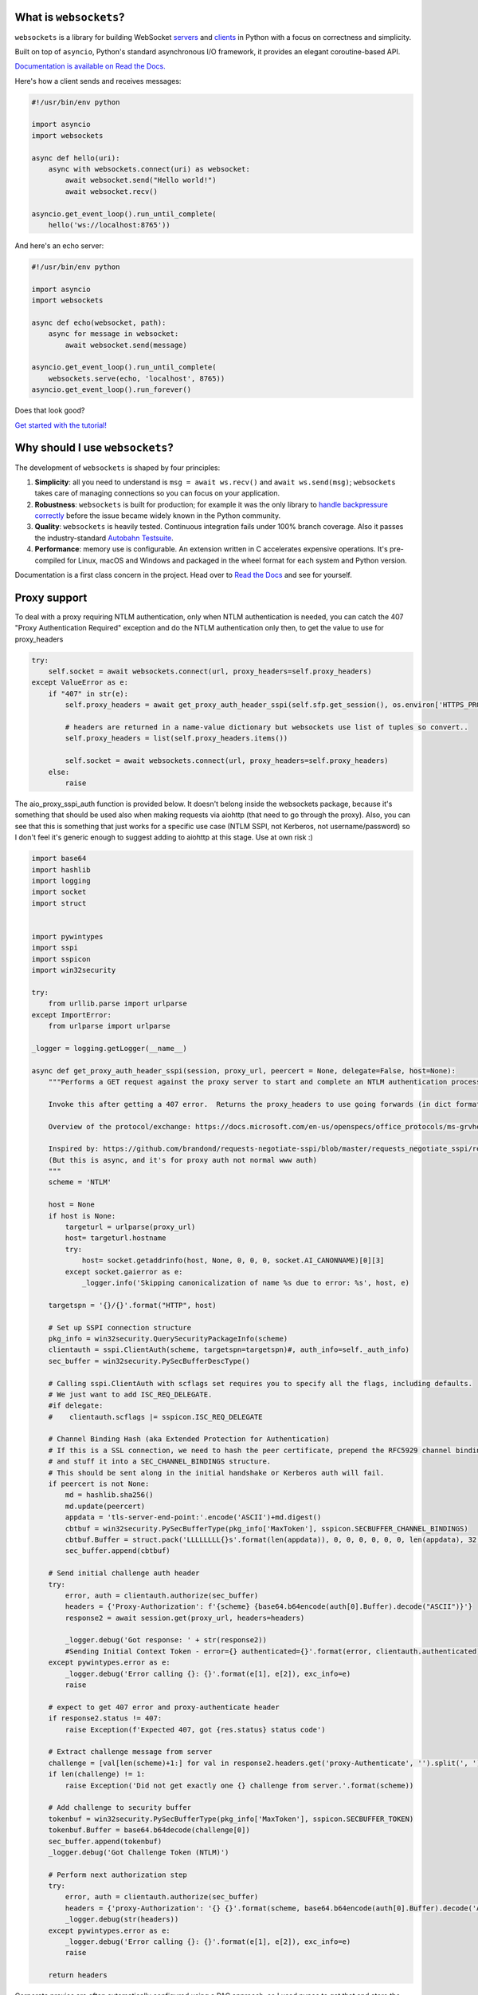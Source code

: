 .. image:: logo/horizontal.svg
   :width: 480px
   :alt: websockets

|rtd| |pypi-v| |pypi-pyversions| |pypi-l| |pypi-wheel| |circleci| |codecov|

.. |rtd| image:: https://readthedocs.org/projects/websockets/badge/?version=latest
   :target: https://websockets.readthedocs.io/

.. |pypi-v| image:: https://img.shields.io/pypi/v/websockets.svg
    :target: https://pypi.python.org/pypi/websockets

.. |pypi-pyversions| image:: https://img.shields.io/pypi/pyversions/websockets.svg
    :target: https://pypi.python.org/pypi/websockets

.. |pypi-l| image:: https://img.shields.io/pypi/l/websockets.svg
    :target: https://pypi.python.org/pypi/websockets

.. |pypi-wheel| image:: https://img.shields.io/pypi/wheel/websockets.svg
    :target: https://pypi.python.org/pypi/websockets

.. |circleci| image:: https://img.shields.io/circleci/project/github/aaugustin/websockets.svg
   :target: https://circleci.com/gh/aaugustin/websockets

.. |codecov| image:: https://codecov.io/gh/aaugustin/websockets/branch/master/graph/badge.svg
    :target: https://codecov.io/gh/aaugustin/websockets

What is ``websockets``?
-----------------------

``websockets`` is a library for building WebSocket servers_ and clients_ in
Python with a focus on correctness and simplicity.

.. _servers: https://github.com/aaugustin/websockets/blob/master/example/server.py
.. _clients: https://github.com/aaugustin/websockets/blob/master/example/client.py

Built on top of ``asyncio``, Python's standard asynchronous I/O framework, it
provides an elegant coroutine-based API.

`Documentation is available on Read the Docs. <https://websockets.readthedocs.io/>`_

Here's how a client sends and receives messages:

.. copy-pasted because GitHub doesn't support the include directive

.. code:: python

    #!/usr/bin/env python

    import asyncio
    import websockets

    async def hello(uri):
        async with websockets.connect(uri) as websocket:
            await websocket.send("Hello world!")
            await websocket.recv()

    asyncio.get_event_loop().run_until_complete(
        hello('ws://localhost:8765'))

And here's an echo server:

.. code:: python

    #!/usr/bin/env python

    import asyncio
    import websockets

    async def echo(websocket, path):
        async for message in websocket:
            await websocket.send(message)

    asyncio.get_event_loop().run_until_complete(
        websockets.serve(echo, 'localhost', 8765))
    asyncio.get_event_loop().run_forever()

Does that look good?

`Get started with the tutorial! <https://websockets.readthedocs.io/en/stable/intro.html>`_

.. raw:: html

    <hr>
    <img align="left" height="150" width="150" src="https://raw.githubusercontent.com/aaugustin/websockets/master/logo/tidelift.png">
    <h3 align="center"><i>Professionally supported websockets is now available</i></h3>
    <p align="center"><i>Tidelift gives software development teams a single source for purchasing and maintaining their software, with professional grade assurances from the experts who know it best, while seamlessly integrating with existing tools.</i></p>
    <p align="center"><b><i><a href="https://tidelift.com/subscription/pkg/pypi-websockets?utm_source=pypi-websockets&utm_medium=referral&utm_campaign=readme">Get supported websockets with the Tidelift Subscription</a></i></b></p>
    <hr>
    <p>(If you contribute to ``websockets`` and would like to become an official support provider, <a href="https://fractalideas.com/">let me know</a>.)</p>

Why should I use ``websockets``?
--------------------------------

The development of ``websockets`` is shaped by four principles:

1. **Simplicity**: all you need to understand is ``msg = await ws.recv()`` and
   ``await ws.send(msg)``; ``websockets`` takes care of managing connections
   so you can focus on your application.

2. **Robustness**: ``websockets`` is built for production; for example it was
   the only library to `handle backpressure correctly`_ before the issue
   became widely known in the Python community.

3. **Quality**: ``websockets`` is heavily tested. Continuous integration fails
   under 100% branch coverage. Also it passes the industry-standard `Autobahn
   Testsuite`_.

4. **Performance**: memory use is configurable. An extension written in C
   accelerates expensive operations. It's pre-compiled for Linux, macOS and
   Windows and packaged in the wheel format for each system and Python version.

Documentation is a first class concern in the project. Head over to `Read the
Docs`_ and see for yourself.

.. _Read the Docs: https://websockets.readthedocs.io/
.. _handle backpressure correctly: https://vorpus.org/blog/some-thoughts-on-asynchronous-api-design-in-a-post-asyncawait-world/#websocket-servers
.. _Autobahn Testsuite: https://github.com/aaugustin/websockets/blob/master/compliance/README.rst

Proxy support
-------------

To deal with a proxy requiring NTLM authentication, only when NTLM authentication is needed,
you can catch the 407 "Proxy Authentication Required" exception and do the NTLM authentication
only then, to get the value to use for proxy_headers

.. code:: python

    try:
        self.socket = await websockets.connect(url, proxy_headers=self.proxy_headers)
    except ValueError as e:
        if "407" in str(e):
            self.proxy_headers = await get_proxy_auth_header_sspi(self.sfp.get_session(), os.environ['HTTPS_PROXY'] if url.startswith("wss") else os.environ['HTTP_PROXY'])

            # headers are returned in a name-value dictionary but websockets use list of tuples so convert..
            self.proxy_headers = list(self.proxy_headers.items())

            self.socket = await websockets.connect(url, proxy_headers=self.proxy_headers)
        else:
            raise

The aio_proxy_sspi_auth function is provided below.  It doesn't belong inside the websockets package, because
it's something that should be used also when making requests via aiohttp (that need to go through the proxy).
Also, you can see that this is something that just works for a specific use case (NTLM SSPI, not Kerberos,
not username/password) so I don't feel it's generic enough to suggest adding to aiohttp at this stage.  Use
at own risk :)

.. code:: python

    import base64
    import hashlib
    import logging
    import socket
    import struct


    import pywintypes
    import sspi
    import sspicon
    import win32security

    try:
        from urllib.parse import urlparse
    except ImportError:
        from urlparse import urlparse

    _logger = logging.getLogger(__name__)

    async def get_proxy_auth_header_sspi(session, proxy_url, peercert = None, delegate=False, host=None):
        """Performs a GET request against the proxy server to start and complete an NTLM authentication process

        Invoke this after getting a 407 error.  Returns the proxy_headers to use going forwards (in dict format)

        Overview of the protocol/exchange: https://docs.microsoft.com/en-us/openspecs/office_protocols/ms-grvhenc/b9e676e7-e787-4020-9840-7cfe7c76044a

        Inspired by: https://github.com/brandond/requests-negotiate-sspi/blob/master/requests_negotiate_sspi/requests_negotiate_sspi.py
        (But this is async, and it's for proxy auth not normal www auth)
        """
        scheme = 'NTLM'

        host = None
        if host is None:
            targeturl = urlparse(proxy_url)
            host= targeturl.hostname
            try:
                host= socket.getaddrinfo(host, None, 0, 0, 0, socket.AI_CANONNAME)[0][3]
            except socket.gaierror as e:
                _logger.info('Skipping canonicalization of name %s due to error: %s', host, e)

        targetspn = '{}/{}'.format("HTTP", host)

        # Set up SSPI connection structure
        pkg_info = win32security.QuerySecurityPackageInfo(scheme)
        clientauth = sspi.ClientAuth(scheme, targetspn=targetspn)#, auth_info=self._auth_info)
        sec_buffer = win32security.PySecBufferDescType()

        # Calling sspi.ClientAuth with scflags set requires you to specify all the flags, including defaults.
        # We just want to add ISC_REQ_DELEGATE.
        #if delegate:
        #    clientauth.scflags |= sspicon.ISC_REQ_DELEGATE

        # Channel Binding Hash (aka Extended Protection for Authentication)
        # If this is a SSL connection, we need to hash the peer certificate, prepend the RFC5929 channel binding type,
        # and stuff it into a SEC_CHANNEL_BINDINGS structure.
        # This should be sent along in the initial handshake or Kerberos auth will fail.
        if peercert is not None:
            md = hashlib.sha256()
            md.update(peercert)
            appdata = 'tls-server-end-point:'.encode('ASCII')+md.digest()
            cbtbuf = win32security.PySecBufferType(pkg_info['MaxToken'], sspicon.SECBUFFER_CHANNEL_BINDINGS)
            cbtbuf.Buffer = struct.pack('LLLLLLLL{}s'.format(len(appdata)), 0, 0, 0, 0, 0, 0, len(appdata), 32, appdata)
            sec_buffer.append(cbtbuf)

        # Send initial challenge auth header
        try:
            error, auth = clientauth.authorize(sec_buffer)
            headers = {'Proxy-Authorization': f'{scheme} {base64.b64encode(auth[0].Buffer).decode("ASCII")}'}
            response2 = await session.get(proxy_url, headers=headers)

            _logger.debug('Got response: ' + str(response2))
            #Sending Initial Context Token - error={} authenticated={}'.format(error, clientauth.authenticated))
        except pywintypes.error as e:
            _logger.debug('Error calling {}: {}'.format(e[1], e[2]), exc_info=e)
            raise

        # expect to get 407 error and proxy-authenticate header
        if response2.status != 407:
            raise Exception(f'Expected 407, got {res.status} status code')

        # Extract challenge message from server
        challenge = [val[len(scheme)+1:] for val in response2.headers.get('proxy-Authenticate', '').split(', ') if scheme in val]
        if len(challenge) != 1:
            raise Exception('Did not get exactly one {} challenge from server.'.format(scheme))

        # Add challenge to security buffer
        tokenbuf = win32security.PySecBufferType(pkg_info['MaxToken'], sspicon.SECBUFFER_TOKEN)
        tokenbuf.Buffer = base64.b64decode(challenge[0])
        sec_buffer.append(tokenbuf)
        _logger.debug('Got Challenge Token (NTLM)')

        # Perform next authorization step
        try:
            error, auth = clientauth.authorize(sec_buffer)
            headers = {'proxy-Authorization': '{} {}'.format(scheme, base64.b64encode(auth[0].Buffer).decode('ASCII'))}
            _logger.debug(str(headers))
        except pywintypes.error as e:
            _logger.debug('Error calling {}: {}'.format(e[1], e[2]), exc_info=e)
            raise

        return headers

Corporate proxies are often automatically configured using a PAC approach, so I used pypac to get
that and store the result in the environ variables, which are picked up by aiohttp

.. code:: python

        if auto_proxy_config:
            import pypac
            pac = pypac.get_pac()
            if pac:
                resolver = pypac.resolver.ProxyResolver(pac)
                proxies = resolver.get_proxy_for_requests(url)
                os.environ['HTTP_PROXY'] = proxies.get('http') or ''
                os.environ['HTTPS_PROXY'] = proxies.get('https') or ''
                logger.info(f"Proxy Auto Config: HTTP:{os.environ['HTTP_PROXY']} HTTPS:{os.environ['HTTPS_PROXY']}")

Lastly, if you ALSO have to do normal web requests and not just websockets, you need a similar 407 challenge
response handler when building request:

.. code:: python


    def get_session(self):
        if not hasattr(self, 'session'):
            # trust_env means read HTTPS_PROXY from environment
            self.session = ClientSession(trust_env=True)
        return self.session

    #... and then when you need to do a request
        try:
            res = await self.session.post(url, json=body, proxy_headers=self.proxy_headers)
        except ClientHttpProxyError as e:
            if e.status == 407:
                logger.info("Proxy 407 error occurred - starting proxy NTLM auth negotiation")
                self.proxy_headers = await get_proxy_auth_header_sspi(self.session, os.environ['HTTPS_PROXY'] if self.url.startswith("https") else os.environ['HTTP_PROXY'])
                res = await self.session.post(self.url, json=body, proxy_headers=self.proxy_headers)
            else:
                raise


Why shouldn't I use ``websockets``?
-----------------------------------

* If you prefer callbacks over coroutines: ``websockets`` was created to
  provide the best coroutine-based API to manage WebSocket connections in
  Python. Pick another library for a callback-based API.
* If you're looking for a mixed HTTP / WebSocket library: ``websockets`` aims
  at being an excellent implementation of :rfc:`6455`: The WebSocket Protocol
  and :rfc:`7692`: Compression Extensions for WebSocket. Its support for HTTP
  is minimal — just enough for a HTTP health check.
* If you want to use Python 2: ``websockets`` builds upon ``asyncio`` which
  only works on Python 3. ``websockets`` requires Python ≥ 3.6.1.

What else?
----------

Bug reports, patches and suggestions are welcome!

To report a security vulnerability, please use the `Tidelift security
contact`_. Tidelift will coordinate the fix and disclosure.

.. _Tidelift security contact: https://tidelift.com/security

For anything else, please open an issue_ or send a `pull request`_.

.. _issue: https://github.com/aaugustin/websockets/issues/new
.. _pull request: https://github.com/aaugustin/websockets/compare/

Participants must uphold the `Contributor Covenant code of conduct`_.

.. _Contributor Covenant code of conduct: https://github.com/aaugustin/websockets/blob/master/CODE_OF_CONDUCT.md

``websockets`` is released under the `BSD license`_.

.. _BSD license: https://github.com/aaugustin/websockets/blob/master/LICENSE

